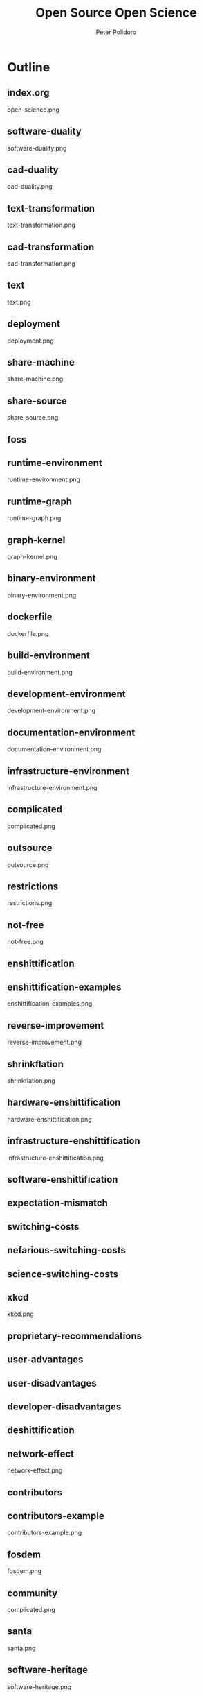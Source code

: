 #+title: Open Source Open Science
#+AUTHOR: Peter Polidoro
#+EMAIL: peter@polidoro.io

* Outline

** index.org
open-science.png
** software-duality
software-duality.png
** cad-duality
cad-duality.png
** text-transformation
text-transformation.png
** cad-transformation
cad-transformation.png
** text
text.png
** deployment
deployment.png
** share-machine
share-machine.png
** share-source
share-source.png
** foss
** runtime-environment
runtime-environment.png
** runtime-graph
runtime-graph.png
** graph-kernel
graph-kernel.png
** binary-environment
binary-environment.png
** dockerfile
dockerfile.png
** build-environment
build-environment.png
** development-environment
development-environment.png
** documentation-environment
documentation-environment.png
** infrastructure-environment
infrastructure-environment.png
** complicated
complicated.png
** outsource
outsource.png
** restrictions
restrictions.png
** not-free
not-free.png
** enshittification
** enshittification-examples
enshittification-examples.png
** reverse-improvement
reverse-improvement.png
** shrinkflation
shrinkflation.png
** hardware-enshittification
hardware-enshittification.png
** infrastructure-enshittification
infrastructure-enshittification.png
** software-enshittification
** expectation-mismatch
** switching-costs
** nefarious-switching-costs
** science-switching-costs
** xkcd
xkcd.png
** proprietary-recommendations
** user-advantages
** user-disadvantages
** developer-disadvantages
** deshittification
** network-effect
network-effect.png
** contributors
** contributors-example
contributors-example.png
** fosdem
fosdem.png
** community
complicated.png
** santa
santa.png
** software-heritage
software-heritage.png



